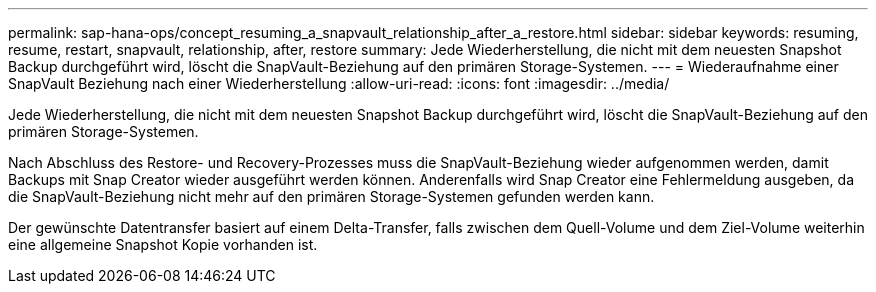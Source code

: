 ---
permalink: sap-hana-ops/concept_resuming_a_snapvault_relationship_after_a_restore.html 
sidebar: sidebar 
keywords: resuming, resume, restart, snapvault, relationship, after, restore 
summary: Jede Wiederherstellung, die nicht mit dem neuesten Snapshot Backup durchgeführt wird, löscht die SnapVault-Beziehung auf den primären Storage-Systemen. 
---
= Wiederaufnahme einer SnapVault Beziehung nach einer Wiederherstellung
:allow-uri-read: 
:icons: font
:imagesdir: ../media/


[role="lead"]
Jede Wiederherstellung, die nicht mit dem neuesten Snapshot Backup durchgeführt wird, löscht die SnapVault-Beziehung auf den primären Storage-Systemen.

Nach Abschluss des Restore- und Recovery-Prozesses muss die SnapVault-Beziehung wieder aufgenommen werden, damit Backups mit Snap Creator wieder ausgeführt werden können. Anderenfalls wird Snap Creator eine Fehlermeldung ausgeben, da die SnapVault-Beziehung nicht mehr auf den primären Storage-Systemen gefunden werden kann.

Der gewünschte Datentransfer basiert auf einem Delta-Transfer, falls zwischen dem Quell-Volume und dem Ziel-Volume weiterhin eine allgemeine Snapshot Kopie vorhanden ist.
